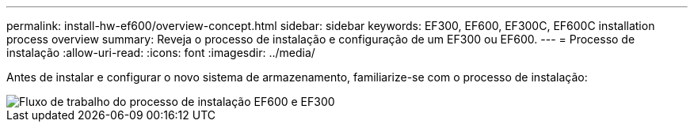 ---
permalink: install-hw-ef600/overview-concept.html 
sidebar: sidebar 
keywords: EF300, EF600, EF300C, EF600C installation process overview 
summary: Reveja o processo de instalação e configuração de um EF300 ou EF600. 
---
= Processo de instalação
:allow-uri-read: 
:icons: font
:imagesdir: ../media/


[role="lead"]
Antes de instalar e configurar o novo sistema de armazenamento, familiarize-se com o processo de instalação:

image::../media/ef600_isi_workflow_v_2_inst-hw-ef600.bmp[Fluxo de trabalho do processo de instalação EF600 e EF300]
